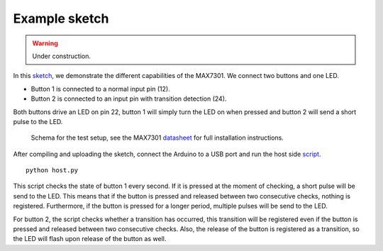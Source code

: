 Example sketch
==============

.. warning:: Under construction.

In this sketch_, we demonstrate the different capabilities of the MAX7301. We
connect two buttons and one LED.

- Button 1 is connected to a normal input pin (12).
- Button 2 is connected to an input pin with transition detection (24).

Both buttons drive an LED on pin 22, button 1 will simply turn the LED on when
pressed and button 2 will send a short pulse to the LED.

.. figure:: schema.svg
   :alt: Schema

   Schema for the test setup, see the MAX7301 datasheet_ for full installation
   instructions.

After compiling and uploading the sketch, connect the Arduino to a USB port and
run the host side script_.

::

    python host.py

This script checks the state of button 1 every second. If it is pressed at the
moment of checking, a short pulse will be send to the LED. This means that if
the button is pressed and released between two consecutive checks, nothing is
registered. Furthermore, if the button is pressed for a longer period, multiple
pulses will be send to the LED.

For button 2, the script checks whether a transition has occurred, this
transition will be registered even if the button is pressed and released
between two consecutive checks. Also, the release of the button is registered
as a transition, so the LED will flash upon release of the button as well.


.. _sketch: https://github.com/jfjlaros/max7301/blob/master/device/src/device.ino
.. _datasheet: https://datasheets.maximintegrated.com/en/ds/MAX7301.pdf
.. _script: https://github.com/jfjlaros/max7301/blob/master/host/host.py
